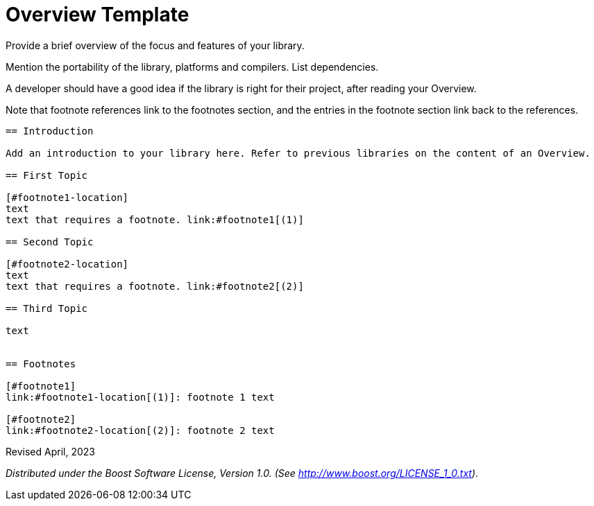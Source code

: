 = Overview Template

Provide a brief overview of the focus and features of your library.

Mention the portability of the library, platforms and compilers. List dependencies.

A developer should have a good idea if the library is right for their project, after reading your Overview.

Note that footnote references link to the footnotes section, and the entries in the footnote section link back to the references.

[source,txt]
----

== Introduction

Add an introduction to your library here. Refer to previous libraries on the content of an Overview.

== First Topic

[#footnote1-location]
text
text that requires a footnote. link:#footnote1[(1)]

== Second Topic

[#footnote2-location]
text
text that requires a footnote. link:#footnote2[(2)]

== Third Topic

text


== Footnotes

[#footnote1]
link:#footnote1-location[(1)]: footnote 1 text

[#footnote2]
link:#footnote2-location[(2)]: footnote 2 text

----

Revised April, 2023

_Distributed under the Boost Software License, Version 1.0. (See
http://www.boost.org/LICENSE_1_0.txt)_.

